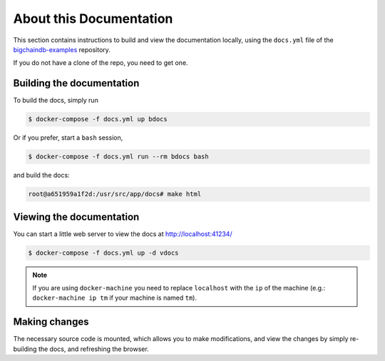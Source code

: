 About this Documentation
========================

This section contains instructions to build and view the documentation locally,
using the ``docs.yml`` file of the `bigchaindb-examples`_ repository.

If you do not have a clone of the repo, you need to get one.


Building the documentation
--------------------------
To build the docs, simply run

.. code-block:: bash

    $ docker-compose -f docs.yml up bdocs

Or if you prefer, start a ``bash`` session,

.. code-block:: bash

    $ docker-compose -f docs.yml run --rm bdocs bash

and build the docs:

.. code-block:: bash

    root@a651959a1f2d:/usr/src/app/docs# make html


Viewing the documentation
-------------------------
You can start a little web server to view the docs at http://localhost:41234/

.. code-block:: bash

    $ docker-compose -f docs.yml up -d vdocs

.. note:: If you are using ``docker-machine`` you need to replace ``localhost``
    with the ``ip`` of the machine (e.g.: ``docker-machine ip tm`` if your
    machine is named ``tm``).


Making changes
--------------
The necessary source code is mounted, which allows you to make modifications,
and view the changes by simply re-building the docs, and refreshing the
browser.


.. _bigchaindb-examples: https://github.com/bigchaindb/bigchaindb-examples
